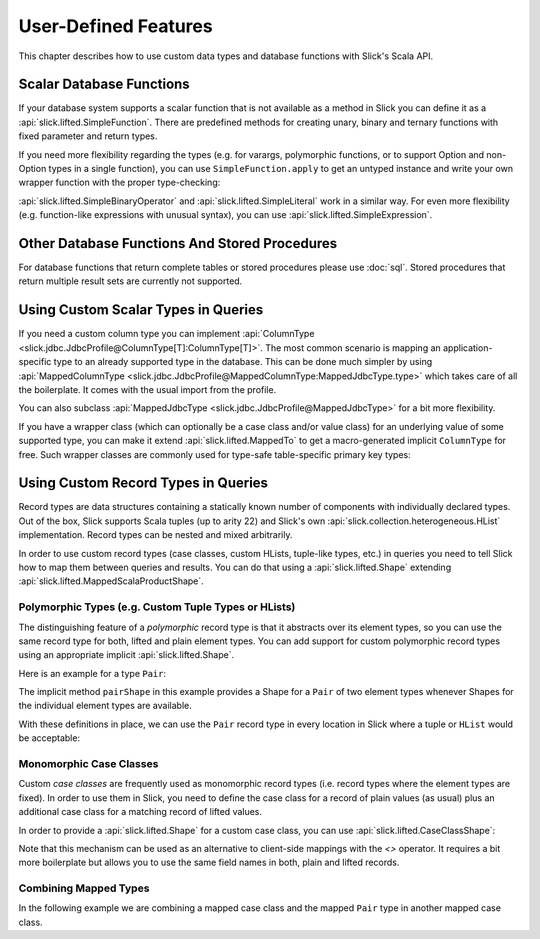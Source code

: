 .. index:: user-defined

User-Defined Features
=====================

This chapter describes how to use custom data types and database functions
with Slick's Scala API.

.. index::
   triple: user-defined; scalar; function

.. _scalar-db-functions:

Scalar Database Functions
-------------------------

If your database system supports a scalar function that is not available as
a method in Slick you can define it as a
:api:`slick.lifted.SimpleFunction`. There are predefined methods for
creating unary, binary and ternary functions with fixed parameter and return
types.

.. includecode:: code/LiftedEmbedding.scala#simplefunction1

If you need more flexibility regarding the types (e.g. for varargs,
polymorphic functions, or to support Option and non-Option types in a single
function), you can use ``SimpleFunction.apply`` to get an untyped instance and
write your own wrapper function with the proper type-checking:

.. includecode:: code/LiftedEmbedding.scala#simplefunction2

:api:`slick.lifted.SimpleBinaryOperator` and
:api:`slick.lifted.SimpleLiteral` work in a similar way. For even more
flexibility (e.g. function-like expressions with unusual syntax), you can
use :api:`slick.lifted.SimpleExpression`.

.. includecode:: code/LiftedEmbedding.scala#simpleliteral

Other Database Functions And Stored Procedures
----------------------------------------------

For database functions that return complete tables or stored procedures please use :doc:`sql`.
Stored procedures that return multiple result sets are currently not supported.

.. index:: MappedColumnType, MappedJdbcType
.. index::
   triple: user-defined; scalar; type
   pair: mapped; type

Using Custom Scalar Types in Queries
------------------------------------

If you need a custom column type you can implement
:api:`ColumnType <slick.jdbc.JdbcProfile@ColumnType[T]:ColumnType[T]>`. The most
common scenario is mapping an application-specific type to an already supported type in the database.
This can be done much simpler by using
:api:`MappedColumnType <slick.jdbc.JdbcProfile@MappedColumnType:MappedJdbcType.type>`
which takes care of all the boilerplate. It comes with the usual import from the profile.

.. includecode:: code/LiftedEmbedding.scala#mappedtype1

You can also subclass
:api:`MappedJdbcType <slick.jdbc.JdbcProfile@MappedJdbcType>`
for a bit more flexibility.

.. index:: MappedTo

If you have a wrapper class (which can optionally be a case class and/or value
class) for an underlying value of some supported type, you can make it extend
:api:`slick.lifted.MappedTo` to get a macro-generated implicit
``ColumnType`` for free. Such wrapper classes are commonly used for type-safe
table-specific primary key types:

.. includecode:: code/LiftedEmbedding.scala#mappedtype2

.. index:: Shape
.. index::
   triple: user-defined; record; type
.. _record-types:

Using Custom Record Types in Queries
------------------------------------

Record types are data structures containing a statically known
number of components with individually declared types.  Out of the box,
Slick supports Scala tuples (up to arity 22) and Slick's own
:api:`slick.collection.heterogeneous.HList` implementation. Record
types can be nested and mixed arbitrarily.

In order to use custom record types (case classes, custom HLists, tuple-like
types, etc.) in queries you need to tell Slick how to map them between queries
and results. You can do that using a :api:`slick.lifted.Shape`
extending :api:`slick.lifted.MappedScalaProductShape`.

Polymorphic Types (e.g. Custom Tuple Types or HLists)
^^^^^^^^^^^^^^^^^^^^^^^^^^^^^^^^^^^^^^^^^^^^^^^^^^^^^

The distinguishing feature of a *polymorphic* record type is that it abstracts
over its element types, so you can use the same record type for both, lifted
and plain element types. You can add support for custom polymorphic record
types using an appropriate implicit :api:`slick.lifted.Shape`.

Here is an example for a type ``Pair``:

.. includecode:: code/LiftedEmbedding.scala#recordtype1

The implicit method ``pairShape`` in this example provides a Shape for a
``Pair`` of two element types whenever Shapes for the individual element
types are available.

With these definitions in place, we can use the ``Pair`` record type in every
location in Slick where a tuple or ``HList`` would be acceptable:

.. includecode:: code/LiftedEmbedding.scala#recordtype2

Monomorphic Case Classes
^^^^^^^^^^^^^^^^^^^^^^^^

Custom *case classes* are frequently used as monomorphic record types (i.e.
record types where the element types are fixed). In order to use them in Slick,
you need to define the case class for a record of plain values (as usual) plus
an additional case class for a matching record of lifted values.

In order to provide a :api:`slick.lifted.Shape` for a custom case class,
you can use :api:`slick.lifted.CaseClassShape`:

.. includecode:: code/LiftedEmbedding.scala#case-class-shape

Note that this mechanism can be used as an alternative to client-side mappings
with the `<>` operator. It requires a bit more boilerplate but allows you to use
the same field names in both, plain and lifted records.

Combining Mapped Types
^^^^^^^^^^^^^^^^^^^^^^

In the following example we are combining a mapped case class and the mapped
``Pair`` type in another mapped case class.

.. includecode:: code/LiftedEmbedding.scala#combining-shapes
